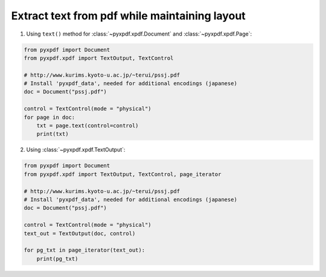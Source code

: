 Extract text from pdf while maintaining layout
==============================================

1. Using ``text()`` method for :class:`~pyxpdf.xpdf.Document` and 
   :class:`~pyxpdf.xpdf.Page`:

.. code-block:: python

    from pyxpdf import Document
    from pyxpdf.xpdf import TextOutput, TextControl

    # http://www.kurims.kyoto-u.ac.jp/~terui/pssj.pdf
    # Install 'pyxpdf_data', needed for additional encodings (japanese)
    doc = Document("pssj.pdf")

    control = TextControl(mode = "physical")
    for page in doc:
        txt = page.text(control=control)
        print(txt)


2. Using :class:`~pyxpdf.xpdf.TextOutput`:

.. code-block:: python
    
    from pyxpdf import Document
    from pyxpdf.xpdf import TextOutput, TextControl, page_iterator

    # http://www.kurims.kyoto-u.ac.jp/~terui/pssj.pdf
    # Install 'pyxpdf_data', needed for additional encodings (japanese)
    doc = Document("pssj.pdf")

    control = TextControl(mode = "physical")
    text_out = TextOutput(doc, control)

    for pg_txt in page_iterator(text_out):
        print(pg_txt)

